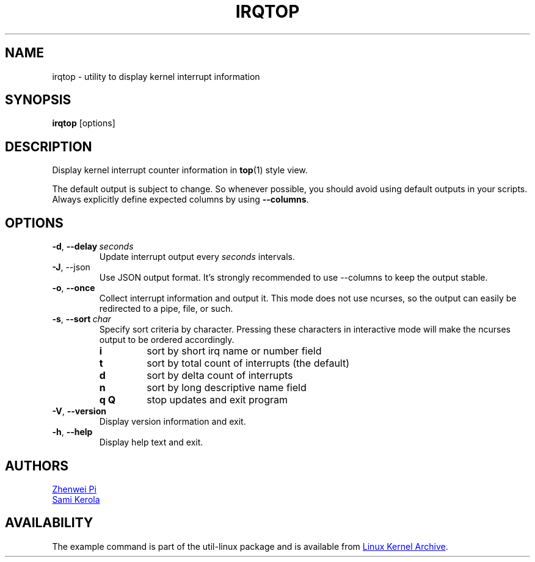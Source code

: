 .TH IRQTOP "1" "February 2020" "util-linux" "User Commands"
.SH NAME
irqtop \- utility to display kernel interrupt information
.SH SYNOPSIS
.B irqtop
[options]
.SH DESCRIPTION
Display kernel interrupt counter information in
.BR top (1)
style view.
.PP
The default output is subject to change.   So  whenever
possible,  you should avoid using default outputs in your scripts.  Always explicitly define expected columns 
by using \fB\-\-columns\fR.
.SH OPTIONS
.TP
.BR \-d ,\  \-\-delay\ \c
.I seconds
Update interrupt output every
.I seconds
intervals.
.TP
.BR \-J ,\ \-\-json
Use JSON output format.  It's strongly recommended to use --columns to keep
the output stable.
.TP
.BR \-o ,\  \-\-once
Collect interrupt information and output it.  This mode does not use
ncurses, so the output can easily be redirected to a pipe, file, or such.
.TP
.BR \-s ,\  \-\-sort\ \c
.I char
Specify sort criteria by character.  Pressing these characters in
interactive mode will make the ncurses output to be ordered accordingly.
.PP
.RS
.PD 0
.\" Sort key commands are in same order as default output fields
.TP
.B i
sort by short irq name or number field
.TP
.B t
sort by total count of interrupts (the default)
.TP
.B d
sort by delta count of interrupts
.TP
.B n
sort by long descriptive name field
.TP
.B q Q
stop updates and exit program
.PD
.RE
.TP
.BR \-V ", " \-\-version
Display version information and exit.
.TP
.BR \-h ,\  \-\-help
Display help text and exit.
.SH AUTHORS
.MT pizhenwei@\:bytedance.com
Zhenwei Pi
.ME
.br
.MT kerolasa@\:iki.fi
Sami Kerola
.ME
.SH AVAILABILITY
The example command is part of the util-linux package and is available from
.UR https://\:www.kernel.org\:/pub\:/linux\:/utils\:/util-linux/
Linux Kernel Archive
.UE .
